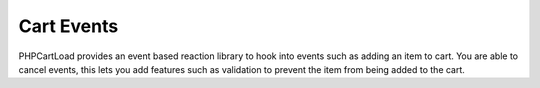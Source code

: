 ==========
Cart Events
==========

PHPCartLoad provides an event based reaction library to hook into events such as adding an item to cart. You are able
to cancel events, this lets you add features such as validation to prevent the item from being added to the cart.